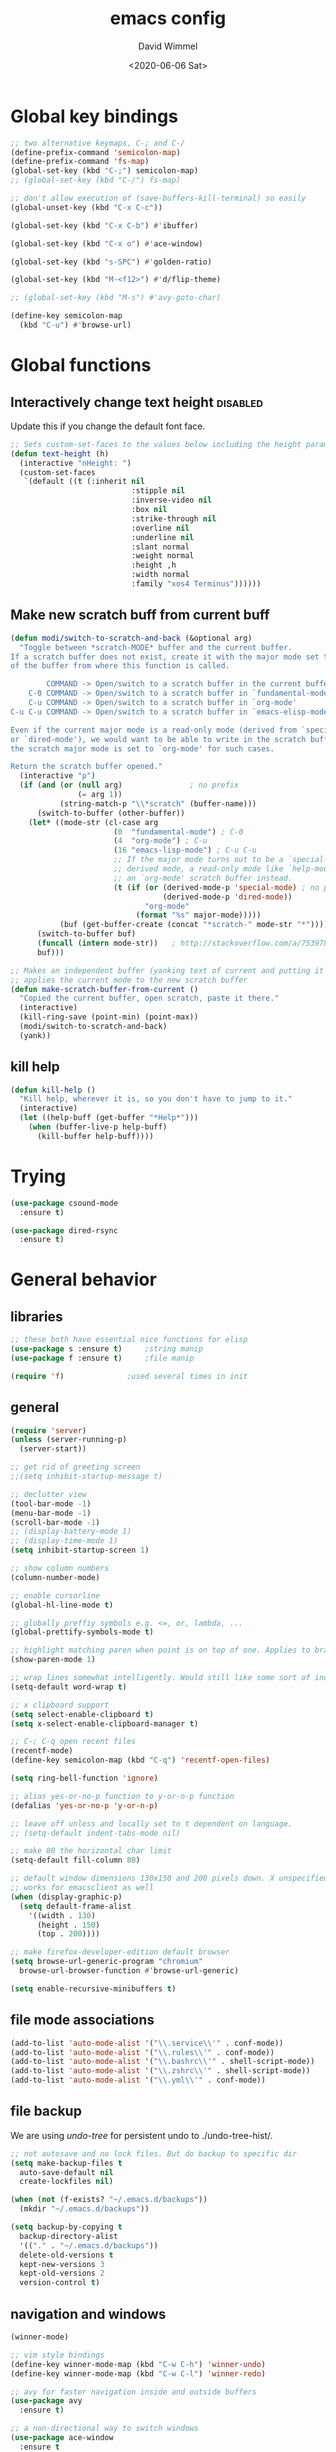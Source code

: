 #+TITLE: emacs config
#+AUTHOR: David Wimmel
#+DATE: <2020-06-06 Sat>
#+LANGUAGE: en

* TODO remind                                                      :noexport:
- [ ] *get evil-mode to work with grep*
- [ ] figure out why org isn't working with xdg-open
- [ ] fix dired-collapse-mode from breaking j -> dired-goto-file
- [ ] fix the shitty man prompt. make it so different manuals are expanded in
  the first selection and it doesn't drop down to another selection list e.g:
  - malloc(1)
  - malloc(3)
  - malloc(3p) ...
- [ ] something better than irony for c/c++
- [ ] make all shell execs static (i.e. save contents to file and load that file.)
- [ ] figure out how to make `counsel-ag' better. Like toggling hidden files for
  instance. Look at `counsel-ag-base-command' and (man "ag")
- [ ] fix the eshring bugs, mainly the dired-do-async-command not killing buffer
* Global key bindings
#+BEGIN_SRC emacs-lisp
  ;; two alternative keymaps, C-; and C-/
  (define-prefix-command 'semicolon-map)
  (define-prefix-command 'fs-map)
  (global-set-key (kbd "C-;") semicolon-map)
  ;; (global-set-key (kbd "C-/") fs-map)

  ;; don't allow execution of (save-buffers-kill-terminal) so easily
  (global-unset-key (kbd "C-x C-c"))

  (global-set-key (kbd "C-x C-b") #'ibuffer)

  (global-set-key (kbd "C-x o") #'ace-window)

  (global-set-key (kbd "s-SPC") #'golden-ratio)

  (global-set-key (kbd "M-<f12>") #'d/flip-theme)

  ;; (global-set-key (kbd "M-s") #'avy-goto-char)

  (define-key semicolon-map
    (kbd "C-u") #'browse-url)
#+END_SRC
* Global functions
** Interactively change text height                                :disabled:
Update this if you change the default font face.
#+BEGIN_SRC emacs-lisp :tangle no
  ;; Sets custom-set-faces to the values below including the height param
  (defun text-height (h)
    (interactive "nHeight: ")
    (custom-set-faces
     `(default ((t (:inherit nil
                             :stipple nil
                             :inverse-video nil
                             :box nil
                             :strike-through nil
                             :overline nil
                             :underline nil
                             :slant normal
                             :weight normal
                             :height ,h
                             :width normal
                             :family "xos4 Terminus"))))))
#+END_SRC
** Make new scratch buff from current buff
#+BEGIN_SRC emacs-lisp
  (defun modi/switch-to-scratch-and-back (&optional arg)
    "Toggle between *scratch-MODE* buffer and the current buffer.
  If a scratch buffer does not exist, create it with the major mode set to that
  of the buffer from where this function is called.

          COMMAND -> Open/switch to a scratch buffer in the current buffer's major mode
      C-0 COMMAND -> Open/switch to a scratch buffer in `fundamental-mode'
      C-u COMMAND -> Open/switch to a scratch buffer in `org-mode'
  C-u C-u COMMAND -> Open/switch to a scratch buffer in `emacs-elisp-mode'

  Even if the current major mode is a read-only mode (derived from `special-mode'
  or `dired-mode'), we would want to be able to write in the scratch buffer. So
  the scratch major mode is set to `org-mode' for such cases.

  Return the scratch buffer opened."
    (interactive "p")
    (if (and (or (null arg)               ; no prefix
                 (= arg 1))
             (string-match-p "\\*scratch" (buffer-name)))
        (switch-to-buffer (other-buffer))
      (let* ((mode-str (cl-case arg
                         (0  "fundamental-mode") ; C-0
                         (4  "org-mode") ; C-u
                         (16 "emacs-lisp-mode") ; C-u C-u
                         ;; If the major mode turns out to be a `special-mode'
                         ;; derived mode, a read-only mode like `help-mode', open
                         ;; an `org-mode' scratch buffer instead.
                         (t (if (or (derived-mode-p 'special-mode) ; no prefix
                                    (derived-mode-p 'dired-mode))
                                "org-mode"
                              (format "%s" major-mode)))))
             (buf (get-buffer-create (concat "*scratch-" mode-str "*"))))
        (switch-to-buffer buf)
        (funcall (intern mode-str))   ; http://stackoverflow.com/a/7539787/1219634
        buf)))

  ;; Makes an independent buffer (yanking text of current and putting it in a new one)
  ;; applies the current mode to the new scratch buffer
  (defun make-scratch-buffer-from-current ()
    "Copied the current buffer, open scratch, paste it there."
    (interactive)
    (kill-ring-save (point-min) (point-max))
    (modi/switch-to-scratch-and-back)
    (yank))
#+END_SRC
** kill help
#+BEGIN_SRC emacs-lisp
  (defun kill-help ()
    "Kill help, wherever it is, so you don't have to jump to it."
    (interactive)
    (let ((help-buff (get-buffer "*Help*")))
      (when (buffer-live-p help-buff)
        (kill-buffer help-buff))))
#+END_SRC
* Trying
#+BEGIN_SRC emacs-lisp
  (use-package csound-mode
    :ensure t)

  (use-package dired-rsync
    :ensure t)
#+END_SRC
* General behavior
** libraries
#+BEGIN_SRC emacs-lisp
  ;; these both have essential nice functions for elisp
  (use-package s :ensure t)		;string manip
  (use-package f :ensure t)		;file manip

  (require 'f)				;used several times in init
#+END_SRC
** general
#+BEGIN_SRC emacs-lisp
  (require 'server)
  (unless (server-running-p)
    (server-start))

  ;; get rid of greeting screen
  ;;(setq inhibit-startup-message t)

  ;; declutter view
  (tool-bar-mode -1)
  (menu-bar-mode -1)
  (scroll-bar-mode -1)
  ;; (display-battery-mode 1)
  ;; (display-time-mode 1)
  (setq inhibit-startup-screen 1)

  ;; show column numbers
  (column-number-mode)

  ;; enable cursorline
  (global-hl-line-mode t)

  ;; globally preffiy symbols e.g. <=, or, lambda, ...
  (global-prettify-symbols-mode t) 

  ;; highlight matching paren when point is on top of one. Applies to braces, brackets, etc.
  (show-paren-mode 1)

  ;; wrap lines somewhat intelligently. Would still like some sort of indentation of wrapped line
  (setq-default word-wrap t)

  ;; x clipboard support
  (setq select-enable-clipboard t)
  (setq x-select-enable-clipboard-manager t)

  ;; C-; C-q open recent files
  (recentf-mode)
  (define-key semicolon-map (kbd "C-q") 'recentf-open-files)

  (setq ring-bell-function 'ignore)

  ;; alias yes-or-no-p function to y-or-n-p function
  (defalias 'yes-or-no-p 'y-or-n-p)

  ;; leave off unless and locally set to t dependent on language.
  ;; (setq-default indent-tabs-mode nil)

  ;; make 80 the horizontal char limit
  (setq-default fill-column 80)

  ;; default window dimensions 130x150 and 200 pixels down. X unspecified. This
  ;; works for emacsclient as well
  (when (display-graphic-p)
    (setq default-frame-alist
	  '((width . 130)
	    (height . 150)
	    (top . 200))))

  ;; make firefox-developer-edition default browser
  (setq browse-url-generic-program "chromium"
	browse-url-browser-function #'browse-url-generic)

  (setq enable-recursive-minibuffers t)
#+END_SRC
** file mode associations
#+BEGIN_SRC emacs-lisp
  (add-to-list 'auto-mode-alist '("\\.service\\'" . conf-mode))
  (add-to-list 'auto-mode-alist '("\\.rules\\'" . conf-mode))
  (add-to-list 'auto-mode-alist '("\\.bashrc\\'" . shell-script-mode))
  (add-to-list 'auto-mode-alist '("\\.zshrc\\'" . shell-script-mode))
  (add-to-list 'auto-mode-alist '("\\.yml\\'" . conf-mode))
#+END_SRC
** file backup
We are using [[undo-tree][undo-tree]] for persistent undo to ./undo-tree-hist/.

#+BEGIN_SRC emacs-lisp
  ;; not autosave and no lock files. But do backup to specific dir
  (setq make-backup-files t
	auto-save-default nil
	create-lockfiles nil)

  (when (not (f-exists? "~/.emacs.d/backups"))
	(mkdir "~/.emacs.d/backups"))

  (setq backup-by-copying t
	backup-directory-alist
	'(("." . "~/.emacs.d/backups"))
	delete-old-versions t
	kept-new-versions 3
	kept-old-versions 2
	version-control t)
#+END_SRC
** navigation and windows
#+BEGIN_SRC emacs-lisp
  (winner-mode)

  ;; vim style bindings
  (define-key winner-mode-map (kbd "C-w C-h") 'winner-undo)
  (define-key winner-mode-map (kbd "C-w C-l") 'winner-redo)

  ;; avy for faster navigation inside and outside buffers
  (use-package avy
    :ensure t)

  ;; a non-directional way to switch windows
  (use-package ace-window
    :ensure t
    :init
    (setq aw-keys '(?h ?j ?k ?l ?a ?s ?d ?f)))

  ;resizes windows to the golden ratio
  (use-package golden-ratio
    :ensure t)
#+END_SRC
** etc
#+BEGIN_SRC emacs-lisp
  ;; (use-package markdown-mode
  ;;   :ensure t
  ;;   :mode (("README\\.md\\'" . gfm-mode)
  ;;          ("\\.md\\'" . markdown-mode)
  ;;          ("\\.markdown\\'" . markdown-mode))
  ;;   :init
  ;;   (setq markdown-command "pandoc -s --quiet"))
#+END_SRC
** fonts                                                           :disabled:
#+BEGIN_SRC emacs-lisp :tangle no
  (custom-set-faces
   '(default ((t (:inherit nil
			   :stipple nil
			   :inverse-video nil
			   :box nil
			   :strike-through nil
			   :overline nil
			   :underline nil
			   :slant normal
			   :weight normal
			   :height 50
			   :width normal
			   :family "xos4 Terminus")))))
  (require 'org)
  ;; terminus doens't have italics or bold
  (add-to-list 'org-emphasis-alist
	      '("*" . ((t (:background "yellow" :foreground "black"))))) ;org bold
  (add-to-list 'org-emphasis-alist
	      '("~" . ((t (:background "black" :foreground "green"))))) ;org code
#+END_SRC
** visual
#+BEGIN_SRC emacs-lisp
  (use-package diminish
    :ensure t)

  ;; reminds you of common commands formable from key prefixes when you type
  (use-package which-key
    :ensure t
    :config
    (which-key-mode)
    (diminish 'which-key-mode)
    :after
    (diminish))

  ;; easily see cursor
  (use-package beacon
    :ensure t
    :config
    (beacon-mode 1)
    (diminish 'beacon-mode)
    :after (diminish))

  (use-package rainbow-delimiters
    :ensure t
    :init
    (add-hook 'prog-mode-hook #'rainbow-delimiters-mode))

  (use-package rainbow-mode
    :ensure t)

  ;; (use-package gruvbox-theme :ensure t)
  ;; (use-package modus-operandi-theme :ensure t :config (load-theme 'modus-operandi t))
  ;; (use-package modus-vivendi-theme :ensure t)

  ;; (add-to-list 'custom-theme-load-path "~/.emacs.d/themes/gruvbox")

  (require 'better-theme-switching)
  (d/make-theme light-theme 'leuven
		;; blue and white ivy selection
		(custom-set-faces '(ivy-current-match ((((class color) (background light))
							(:background "#1a4b77" :foreground "white" :extend t))
						       (((class color) (background dark))
							(:background "#65a7e2" :foreground "black" :extend t)))))
		(mapc #'disable-theme custom-enabled-themes) ;disable all themes currently enabled
		(setq theme-state 'light)			   ;for use by `d/flip-theme'
		(message "==loaded light theme")
		)

  (d/make-theme dark-theme 'spacemacs-dark
		(custom-set-faces
		 ;; bright green ivy selection
		 '(ivy-current-match ((t (:foreground "chartreuse3" :underline t :weight bold)))))

		(mapc #'disable-theme custom-enabled-themes)
		(setq theme-state 'dark)
		(message "==loaded dark theme")
		)
  (d/load-theme dark-theme)
#+END_SRC
* TODO Mode specific
** langs
*** C,C++,Objective-C
In order to get the irony c/c++ completion server to work, you'll need to run M-x
irony-install-server. This runs a cmake command on a file in ./elpa/company-<version>. In order for
this command to succeed, you will need the following packages:
- *clang* (pacman: extra/clang)
- *llvm* (pacman: extra/llvm)
- *cmake*, obviously (pacman: extra/cmake, extra/extra-cmake-modules)
You'll can tell if it's working by making a basic struct, x. Declare a variable, v, of type x. Then
literally type "v." to begin referencing a member of v. You should see a popup like below showing
all the members of x and their type.

k.
 +----------------------------+
 | memb -> unsigned char [10] |
 | memb2 -> unsigned char     |
 +----------------------------+
#+BEGIN_SRC emacs-lisp :noweb yes
  ;; C, C++, Objective-C completion
  ;; this takes care of loading the irony server as well. It integrates with
  ;; company
  (use-package company-irony
    :ensure t
    :after (company)
    :config
    (require 'irony)
    (add-hook 'c++-mode-hook #'irony-mode)
    ;; (add-hook 'c-mode-hook #'irony-mode)
    (add-hook 'objc-mode-hook #'irony-mode)
    (add-hook 'irony-mode-hook #'irony-cdb-autosetup-compile-options)
    (add-to-list 'company-backends #'company-irony))

  ;; eldoc support in c modes
  (use-package irony-eldoc
    :ensure t
    :after (company-irony)
    :config (add-hook 'irony-mode-hook #'irony-eldoc))

  ;; (add-hook 'c-mode-hook
	    ;; #'irony-mode)


  <<fs-c-mode-map>>

  (add-hook 'c-mode-hook
	    #'(lambda ()
		(local-set-key (kbd "C-x u") nil) ;don't overwrite this
		(local-set-key (kbd "C-/") fs-c-mode-map)
		))

  ;; (setq c-default-style "k&r")
  (require 'cc-vars)
  (push '(c-mode . "k&r") c-default-style)
#+END_SRC

Custom keymap for c-mode. Use local-set-key to bind a prefix key from c-mode-hook to this.
#+NAME: fs-c-mode-map
#+BEGIN_SRC emacs-lisp :tangle no
  (defvar fs-c-mode-map
    (let ((map (make-sparse-keymap)))
      (set-keymap-parent map fs-map)
      map)
    "Overrides `fs-map' in c-mode buffers")
  (define-prefix-command 'fs-c-mode-map)

  ;; look up man page at point
  (define-key fs-c-mode-map (kbd "C-h") #'man-follow) ; C-/ C-h for man follow

#+END_SRC
*** web
#+BEGIN_SRC emacs-lisp
  (use-package web-mode
    :ensure t
    :config
    (add-to-list 'auto-mode-alist '("\\.phtml\\'" . web-mode))
    (add-to-list 'auto-mode-alist '("\\.tpl\\.php\\'" . web-mode))
    (add-to-list 'auto-mode-alist '("\\.[agj]sp\\'" . web-mode))
    (add-to-list 'auto-mode-alist '("\\.as[cp]x\\'" . web-mode))
    (add-to-list 'auto-mode-alist '("\\.erb\\'" . web-mode))
    (add-to-list 'auto-mode-alist '("\\.ejs\\'" . web-mode))
    (add-to-list 'auto-mode-alist '("\\.mustache\\'" . web-mode))
    (add-to-list 'auto-mode-alist '("\\.djhtml\\'" . web-mode))
    (add-to-list 'auto-mode-alist '("\\.html?\\'" . web-mode))

    (setq web-mode-markup-indent-offset 2)
    (setq web-mode-css-indent-offset 2)
    (setq web-mode-code-indent-offset 2))

  (use-package company-web
    :ensure t
    :after (company web-mode)
    :config
    (add-to-list 'company-backends #'company-web-html)
    ;; (add-hook 'html-mode #'company-web-html)
    (define-key web-mode-map (kbd "C-c C-.") 'company-web-html)
    (add-to-list 'company-backends #'company-css)
    )


  ;; (add-hook 'html-mode-hook
  ;;           #'(lambda ()
  ;;               (define-key html-mode-map
  ;;                 (kbd "C-c C-.")
  ;;                 #'company-web-html)))
#+END_SRC
*** CL
#+BEGIN_SRC emacs-lisp
  ;; (use-package slime-company
  ;;   :ensure t)
  (add-hook 'slime-mode-hook
            #'(lambda ()
                (setq-local fill-column 100)))
#+END_SRC
*** csharp
#+BEGIN_SRC emacs-lisp
  (use-package omnisharp :ensure t
    :config
    (add-hook 'csharp-mode-hook #'omnisharp)
    (require 'company)
    (add-to-list 'company-backends #'company-omnisharp)
    (add-hook 'csharp-mode-hook #'flycheck-mode)
    (add-hook 'csharp-mode-hook #'eldoc-mode)

    (require 'csharp-mode)
    (define-key csharp-mode-map (kbd "M-.") #'omnisharp-go-to-definition)
    :after (company))
#+END_SRC
*** python                                                         :disabled:
Need to run, M-x jedi:install-server.
This depends on:
- *virtualenv* (pacman: extra/python-virtualenv)
#+BEGIN_SRC emacs-lisp :tangle no
  ;; autocompletion backend for python
  ;; (use-package company-jedi
  ;;   :ensure t
  ;;   :after (company)
  ;;   :config
  ;;   (add-to-list 'company-backends #'company-jedi)
  ;;   (add-hook 'python-mode-hook #'jedi-mode))

  ;; (use-package pydoc
  ;;   :ensure t
  ;;   :after (company-jedi))


  (add-hook 'python-mode-hook
	    #'(lambda ()
		(push '("lambda" . λ) prettify-symbols-alist)
		(push '(">=" . ≥) prettify-symbols-alist)
		(push '("<=" . ≤) prettify-symbols-alist)))
#+END_SRC
*** js                                                             :disabled:
#+BEGIN_SRC emacs-lisp :tangle no
  (use-package js2-mode
    :ensure t
    :config
    (add-to-list 'auto-mode-alist '("\\.js\\'" . js2-mode))
    (add-to-list 'interpreter-mode-alist '("node" . js2-mode)))
#+END_SRC
** blimp
#+BEGIN_SRC emacs-lisp
  (use-package blimp :ensure t
    :config
    (add-hook 'image-minor-mode-hook 'blimp-mode))
#+END_SRC
** company
#+BEGIN_SRC emacs-lisp :noweb yes
  ;; in buffer completion framework
  (use-package company
    :ensure t
    :config
    (define-key company-active-map (kbd "C-n") 'company-select-next)
    (define-key company-active-map (kbd "C-p") 'company-select-previous)
    ;; C-; C-/ - force company mode file path completion
    (define-key semicolon-map
      (kbd "C-/")
      #'company-files)

    (global-company-mode 1)
    (diminish 'company-mode)
    :after (diminish))

  (setq company-dabbrev-downcase nil) ;otherwise completion is downcase for plaintext
  (setq company-minimum-prefix-length 3)
  (setq company-tooltip-limit 15)
  ;; if idle delay is non-nil, tramp will hang a lot.
  (setq company-default-idle-delay 0.05)
  (setq company-idle-delay company-default-idle-delay)
  (require 'company)

  (defun toggle-company-idle-delay ()
    (interactive)
    (message "Company Idle Delay %s"
             (propertize (format "%s"
                                 (if company-idle-delay
                                     (setq company-idle-delay nil)
                                   (setq company-idle-delay company-default-idle-delay)))
                         'face '(:foreground "#00FFFF"))))
#+END_SRC
** ivy
#+BEGIN_SRC emacs-lisp
  (use-package ivy
    :ensure t
    :config
    (ivy-mode 1)
    (setq ivy-height 32)                  ;32 candidates
    (global-set-key (kbd "C-x b") #'ivy-switch-buffer)
    (global-set-key (kbd "C-c C-r") #'ivy-resume)

    (setq ivy-use-virtual-buffers t)

    (diminish 'ivy-mode)
    :after (diminish))
#+END_SRC
** swiper
#+BEGIN_SRC emacs-lisp
  (use-package swiper
    :ensure t
    :config
    (setq ivy-use-group-face-if-no-groups nil) ;weird error if you don't do this
    :after (ivy))
#+END_SRC
** counsel
Various completion functions using ivy
#+BEGIN_SRC emacs-lisp
  (use-package counsel
    :ensure t
    :config
    (setq counsel-find-file-at-point t)
    (global-set-key (kbd "C-x C-f") #'counsel-find-file)
    (global-set-key (kbd "M-x") #'counsel-M-x)
    (global-set-key (kbd "C-h v") #'counsel-describe-variable)
    (global-set-key (kbd "C-h f") #'counsel-describe-function)
    (global-set-key (kbd "C-h l") #'counsel-find-library)
    (global-set-key (kbd "C-h S") #'counsel-info-lookup-symbol)
    (global-set-key (kbd "C-s") #'counsel-grep-or-swiper)
    (global-set-key (kbd "C-x r b") #'counsel-bookmark)
    (global-set-key (kbd "C-x r i") #'counsel-register)

    (define-key semicolon-map
      (kbd "C-s") #'counsel-ag)
    (define-key semicolon-map
      (kbd "C-f") #'counsel-fzf)
    :after (ivy swiper))
#+End_SRC
** dired
#+BEGIN_SRC emacs-lisp :noweb yes
  (setq dired-listing-switches "-al --human-readable")

  ;; additional dired functionality. Comes with emacs
  (require 'dired-x)

  ;; collapses dirs having only 1 item, but still displays the collapsed dir so
  ;; that you can see the full relative path
  ;; TODO: this breaks 'j' -> `dired-goto-file' functionality for collapsed dirs
  ;; (use-package dired-collapse
    ;; :ensure t
    ;; :config (add-hook 'dired-mode-hook #'dired-collapse-mode))

  (use-package dired-quick-sort
    :ensure t
    :config (dired-quick-sort-setup))     ;binds S to hyrda sort dispatcher

  (setq dired-dwim-target t)

  ;; (setq dired-omit-mode t)                ;this hides .elc among others

  ;; simple function to toggle display of dotfiles in dired
  (defun dired-dotfiles-toggle ()
    "Show/hide dot-files"
    (interactive)
    (when (equal major-mode 'dired-mode)
      (if (or (not (boundp 'dired-dotfiles-show-p)) dired-dotfiles-show-p) ; if currently showing
	  (progn 
	    (set (make-local-variable 'dired-dotfiles-show-p) nil)
	    (message "h")
	    (dired-mark-files-regexp "^\\\.")
	    (dired-do-kill-lines))
	(progn (revert-buffer) ; otherwise just revert to re-show
	       (set (make-local-variable 'dired-dotfiles-show-p) t)))))

  <<dired-keybindings>>

  (add-hook 'dired-mode-hook
	    #'(lambda ()
		(local-set-key (kbd "C-/") fs-dired-mode-map)))
#+END_SRC

#+NAME: dired-keybindings
#+BEGIN_SRC emacs-lisp :tangle no
  (defvar fs-dired-mode-map
    (let ((map (make-sparse-keymap)))
      (set-keymap-parent map fs-map)
      map)
    "Overrides `fs-map' in dired-mode buffers")
  (define-prefix-command 'fs-dired-mode-map)

  (define-key fs-dired-mode-map (kbd "C-d") #'dired-dotfiles-toggle)
#+END_SRC
** doc-view
#+BEGIN_SRC emacs-lisp
  (setq doc-view-resolution 300)

  ;; for viwing pdfs and other things. NOTE, pdf-tools-install only installs when
  ;; not already installed, so this is fine.
  ;; TODO: for some reason, pdf-tool-install was breaking (doc-view-toggle-display)
  ;; (use-package pdf-tools
    ;; :ensure t
    ;; :config
    ;; (pdf-tools-install)
    ;; )
#+END_SRC
** eldoc
#+BEGIN_SRC emacs-lisp
  (setq global-eldoc-mode t)
  (setq eldoc-idle-delay 0.05)        ;reduce time it takes for eldoc to pop up
  (setq eldoc-print-after-edit nil)   ;documentation is show even when not editing
  (setq irony-eldoc-use-unicode nil)  ;OFF: use ∷ and ⇒ instead of :: and =>

  (custom-set-faces
   '(eldoc-highlight-function-argument ((t (:inherit bold
						     :foreground "#98971a"
						     :height 1.3)))))
#+END_SRC
** TODO eshell
*** main
#+BEGIN_SRC emacs-lisp
  (add-hook 'eshell-mode-hook
	    #'(lambda ()
		;; don't auto complete with company
		(setq-local company-idle-delay nil)
		;; use default completion instead of pcomplete
		;; (define-key eshell-mode-map (kbd "<tab>") #'completion-at-point)
		))
  (setq eshell-prefer-lisp-functions nil)

  ; tab completion in eshell
  (setq eshell-cmpl-cycle-completions nil)

  ;; more quickly traverse to parent directories with regexp match over ../../../../
  (use-package eshell-up
    :ensure t)
#+END_SRC
*** eshell-ring
#+BEGIN_SRC emacs-lisp
  (require 'eshell-ring)
  (global-eshring-mode 1)
#+END_SRC
*** eshell-mods
#+BEGIN_SRC emacs-lisp :noweb yes
  (require 'eshell-mods)

  (setq eshell-aliases-source "~/.zshrc")

  (defun write-eshell-aliases () 
    (interactive)
    (f-write (eshell-parse-aliases eshell-aliases-source
				   '(("ls" . ("--classify"
					      "--color=[[:word:]]+"))
				     ("top" . nil))
				   ;; "alias top (helm-top)"
				   "alias up eshell-up $1"
				   "alias pk eshell-up-peek $1")
	     'utf-8 eshell-aliases-file))
#+END_SRC
*** TODO eshell completion
*SLOW* This adds about 3 seconds to startup because of all the shell commands. Maybe we should
cache? From https://www.emacswiki.org/emacs/EshellCompletion. Fixes eshell's noncompletion of
sub-commands
#+BEGIN_SRC emacs-lisp
  ;;;; sudo completion
  (defun pcomplete/sudo ()
    "Completion rules for the `sudo' command."
    (let ((pcomplete-ignore-case t))
      (pcomplete-here (funcall pcomplete-command-completion-function))
      (while (pcomplete-here (pcomplete-entries)))))

  ;;;; systemctl completion
  (defcustom pcomplete-systemctl-commands
    '("disable" "enable" "status" "start" "restart" "stop" "reenable"
      "list-units" "list-unit-files")
    "p-completion candidates for `systemctl' main commands"
    :type '(repeat (string :tag "systemctl command"))
    :group 'pcomplete)

  (defvar pcomplete-systemd-units
    (split-string
     (shell-command-to-string
      "(systemctl list-units --all --full --no-legend;systemctl list-unit-files --full --no-legend)|while read -r a b; do echo \" $a\";done;"))
    "p-completion candidates for all `systemd' units")

  (defvar pcomplete-systemd-user-units
    (split-string
     (shell-command-to-string
      "(systemctl list-units --user --all --full --no-legend;systemctl list-unit-files --user --full --no-legend)|while read -r a b;do echo \" $a\";done;"))
    "p-completion candidates for all `systemd' user units")

  (defun pcomplete/systemctl ()
    "Completion rules for the `systemctl' command."
    (pcomplete-here (append pcomplete-systemctl-commands '("--user")))
    (cond ((pcomplete-test "--user")
	   (pcomplete-here pcomplete-systemctl-commands)
	   (pcomplete-here pcomplete-systemd-user-units))
	  (t (pcomplete-here pcomplete-systemd-units))))

  ;;;; man completion
  (defvar pcomplete-man-user-commands
    (split-string
     (shell-command-to-string
      "apropos -s 1,3 .|while read -r a b; do echo \" $a\";done;"))
    "p-completion candidates for `man' command")

  (defun pcomplete/man ()
    "Completion rules for the `man' command."
    (pcomplete-here pcomplete-man-user-commands))

  (shell-command-to-string "man man")
#+END_SRC

** shell
#+BEGIN_SRC emacs-lisp
  (add-hook 'shell-mode-hook
            #'(lambda ()
                ;; don't use company for auto completion
                (setq-local company-idle-delay nil)))
#+END_SRC
** undo-tree
#+BEGIN_SRC emacs-lisp
  (use-package undo-tree
    :load-path "~/.emacs.d/undo-tree/"
    :ensure t
    :init
    (when (not (f-exists? "~/.emacs.d/undo-tree-hist"))
      (mkdir "~/.emacs.d/undo-tree-hist"))
    :config
    (global-undo-tree-mode 1)

    (defalias #'redo #'undo-tree-redo)
    (defalias #'undo #'undo-tree-undo)

    ;; sets directory where persistent undo history is stored
    (setq undo-tree-history-directory-alist
          '(("." . "~/.emacs.d/undo-tree-hist")))
    (setq undo-tree-auto-save-history t)
    (setq undo-tree-visualizer-diff t)
    (setq undo-tree-visualizer-timestamps t)

    ;; evil provides bindings for these, so they're unnecessary
    (define-key undo-tree-map (kbd "C-/") nil)
    (define-key undo-tree-map (kbd "C-_") nil)
    (define-key undo-tree-map (kbd "M-_") nil)
    (diminish 'undo-tree-mode)
    :after (diminish))
#+END_SRC
** evil
#+BEGIN_SRC emacs-lisp
  (require 'evil-numbers)

  (use-package evil
    :ensure t
    :init
    (setq evil-want-C-u-scroll t  ;set C-u to function as scroll up in evil mode
	  evil-want-C-i-jump nil  ;this should fix issues with evil tabbing in org
	  evil-want-fine-undo t   ;finer granularity for undo
	  evil-want-Y-yank-to-eol t   ;Y yanks to eol instead of stupid whole line
	  ;; evil-want-minibuffer t
	  )
    ;; Normally bound to `upcase-word', but evil provides gUaw and
    ;; `universal-argument' is more important
    (global-set-key (kbd "M-u") #'universal-argument)
    :config
    (evil-mode 1)
    (setq evil-echo-state nil) ;turn off -- INSERT --, -- VISUAL --, because it ruins eldoc.

    ;; INSERT STATE
    ;; escape from insert state with M-i
    (define-key evil-insert-state-map
      (kbd "M-i") #'evil-normal-state)
    (define-key evil-insert-state-map
      (kbd "C-o") nil)
    ;; VISUAL STATE
    (define-key evil-visual-state-map
      (kbd "M-i") #'evil-normal-state)
    ;; NORMAL STATE
    ;; set vimish-fold-avy as default action for zf
    (define-key evil-normal-state-map
      (kbd "zf") #'vimish-fold-avy)
    (define-key evil-normal-state-map
      (kbd "M-a") #'evil-avy-goto-line)
    (define-key evil-normal-state-map
      (kbd "M-i") #'evil-normal-state-map)
    ;; don't overwrite `xref-find-definitions'
    (define-key evil-normal-state-map
      (kbd "M-.") nil)
    ;; evil-numbers increment and decrement functionality
    (define-key evil-normal-state-map
      (kbd "C-c C-=") #'evil-numbers/inc-at-pt)
    (define-key evil-normal-state-map
      (kbd "C-c +") #'evil-numbers/inc-at-pt)
    (define-key evil-normal-state-map
      (kbd "C-c C--") #'evil-numbers/dec-at-pt)
    ;; MOTION STATE
    ;; have already redefined C-u to `evil-scroll-page-up'
    (define-key evil-motion-state-map
      (kbd "C-b") nil)

    ;; tell evil to not run in these modes
    (nconc evil-emacs-state-modes
	   '(dired-mode)
	   '(image-mode)
	   '(ivy-occur-mode)
	   '(epa-key-list-mode epa-key-mode epa-info-mode) ;easy pgp
	   )

    ;; force nomral evil state in these modes
    (require 'ivy)
    (setq evil-normal-state-modes
	  '(
	    grep-mode			;so we can use evil to edit with `wgrep'
	    ivy-occur-grep-mode		;so the above works in counsel-ag too
	    ))

    :after (ivy))

  ;; vimish fold
  (use-package vimish-fold
    :ensure t)

  ;; evil keybindings to vimish fold zf, za, zd, &c
  (use-package evil-vimish-fold
    :ensure t
    :after (vimish-fold)
    :config
    (evil-vimish-fold-mode)
    (diminish 'evil-vimish-fold-mode)
    :after (diminish evil))
#+END_SRC
** flyspell
- ~[s~ -> goto previous flyspell error
- ~]s~ -> goto next flyspell error
- ~z=~ -> ispell-word
#+BEGIN_SRC emacs-lisp
  ;; auto start flyspell on non programming buffers
  (add-hook 'org-mode-hook #'flyspell-mode)
  (add-hook 'text-mode-hook #'flyspell-mode)

  (require 'flyspell)
  (define-key flyspell-mode-map (kbd "C-;") nil)
  (define-key flyspell-mode-map (kbd "C-M-i") nil)
  (define-key flyspell-mode-map (kbd "C-,") nil)
  (define-key flyspell-mode-map (kbd "C-c $") nil)

  ;; ;; so we need a hook
  ;; (add-hook 'flyspell-mode-hook
  ;;           #'(lambda ()
  ;;               (define-key flyspell-mode-map (kbd "C-;") nil)
  ;;               (define-key flyspell-mode-map (kbd "C-M-i") nil)
  ;;               (define-key flyspell-mode-map (kbd "C-,") nil)
  ;;               (define-key flyspell-mode-map (kbd "C-c $") nil)))

#+END_SRC
** gnuplot
#+BEGIN_SRC emacs-lisp
  (use-package gnuplot :ensure t)
#+END_SRC
** ido                                                             :disabled:
#+BEGIN_SRC emacs-lisp :tangle no
  (require 'ido)
  (require 'ido-hacks "~/.emacs.d/ido-hacks/ido-hacks")
  (ido-mode 1)
  (ido-hacks-mode)

  ;; friendship's over with helm.
  (setq ido-enable-flex-matching t
        ido-everywhere t
        ido-use-filename-at-point 'guess
        ido-create-new-buffer 'always
        ido-virtual-buffers t
        ido-max-window-height 0.25
        ido-show-dot-for-dired t          ;first item is always dired
        ido-use-url-at-point t)

  (setf (elt ido-decorations 2) "\n"
        (elt ido-decorations 3) "\n")

  ;; C-n/C-p for next/prev completion
  (define-key ido-common-completion-map (kbd "C-n") #'ido-next-match)
  (define-key ido-common-completion-map (kbd "C-p") #'ido-prev-match)

  ;; for ido in M-x
  (use-package smex
    :ensure t
    :config
    (global-set-key (kbd "M-x") #'smex))

  ;; also, consider using ivy.
#+END_SRC
** magit
#+BEGIN_SRC emacs-lisp
  (use-package magit
    :ensure t)
#+END_SRC
** org
*** hook
#+NAME:org-hook-vars
#+BEGIN_SRC emacs-lisp :tangle no
  ;; redefines org's definition of paragraph start and end to be compatible with
  ;; evil mode's notion of "a paragraph"
  (setq paragraph-start "\\|[ 	]*$"
	paragraph-separate "[ 	]*$")

  (setq fill-column 100)
#+END_SRC

#+NAME:org-hook-funs
#+BEGIN_SRC emacs-lisp :tangle no
  (defun org-insert-today ()
		"Inserts todays date in the following form <1969-12-31 Wed>"
		(interactive)
		(insert (format-time-string "<%Y-%m-%d %a>" (current-time))))

  (define-skeleton org-mode-html-header
    "Inserts skeleton fitting most org-mode files which export to HTML"
    ""
    (format "#+TITLE: %12s\n" (read-string "Title: "))
    "#+AUTHOR:\n"
    "#+EMAIL: nil\n"
    (format "#+DATE: %s\n" (format-time-string "<%Y-%m-%d %a>" (current-time)))
    "#+LANGUAGE: en"\n
    (if (y-or-n-p "Custom stylesheet?")
	(format "#+HTML_HEAD: <link rel='stylesheet' type='text/css' href='%s'\n%s\n"
		(file-relative-name (read-file-name "path: " ) default-directory)
		"#+OPTIONS: html-style:nil")
      "#+OPTIONS: html-style:t\n")
    "#+OPTIONS: toc:t"\n
    "#+OPTIONS: tex:t"\n
    "#+OPTIONS: html-postamble:nil"\n
    (let ((todo-kwords ""))
      (loop for kword in (cdar org-todo-keywords)
	    do (setq todo-kwords (s-concat todo-kwords " " kword)))
      (format "#+TODO: %s\n" todo-kwords))
    "#+PROPERTY: header-args :results output"\n
    "#+FILETAGS: :ex1:ex2:")
#+END_SRC

#+BEGIN_SRC emacs-lisp :noweb yes
  (add-hook 'org-mode-hook
	    (lambda ()
	      <<org-hook-vars>>
	      (auto-fill-mode 1) ;automatically break line at `current-fill-column'
	      <<org-hook-funs>>))
#+END_SRC

*** general
#+BEGIN_SRC emacs-lisp
  (define-key org-mode-map
    (kbd "C-c C-'")
    'org-babel-expand-src-block)

  (setq org-babel-python-command "python3")

  (org-babel-do-load-languages 'org-babel-load-languages
   '((python . t)
     (C . t)
     ;; (R . t)
     ;; (dot . t)
     (lisp . t)
     (shell . t)
     ;; (awk . t)
     ;; (sed . t)
     (emacs-lisp . t)
     ;; (sql . t)
     ;; (js . t)
     ))

  ;; sets where org-edit-special takes you (C-c ')
  (setq org-src-window-setup 'current-window)

  ;; function (org-show-block-all)
  ;; choose to hide or show blocks on startup
  (setq org-hide-block-startup nil)

  (setq org-todo-keywords
	'((sequence "TODO" "DOING" "DONE")))

  (setq org-todo-keyword-faces
	'(("DOING" . "yellow")))

  (setq org-startup-with-inline-images t)

  ;; don't confirm evaluation of src code block
  (setq org-confirm-babel-evaluate nil)

  ;; used by org to produce html files
  (use-package htmlize
    :ensure t)

  ;; emacs speaks statistics. Not exclusively for org, but this is where I'll use
  ;; it.
  ;; (use-package ess
    ;; :ensure t)

  ;; for drawing graphs. Will only really be used in org-mode
  ;; (use-package graphviz-dot-mode
    ;; :ensure t)
#+end_SRC
** restclient
#+BEGIN_SRC emacs-lisp
  (use-package restclient
    :ensure t
    :config
    (add-to-list 'auto-mode-alist '("\\.http\\'" . restclient-mode)))
#+END_SRC
** man
#+BEGIN_SRC emacs-lisp

  ;; man completion
  (defadvice man (before my-woman-prompt activate)
    (interactive (progn
		   (require 'woman)
		   (list (woman-file-name nil)))))
#+END_SRC
** SLIME
Superior Lisp Interaction Mode for Emacs
#+BEGIN_SRC emacs-lisp :noweb yes
  (use-package slime
    :ensure t)

  (defun set-inferior-lisp (name)
    (with-temp-buffer
      (let ((res (shell-command (format "which %s" name) (current-buffer)))
            (output (string-remove-suffix "\n" (buffer-string))))
        (if (= res 0)
            (message "SLIME: inferior lisp, %s, located at %s" name
                     (setq inferior-lisp-program output))
          (message "SLIME: tried to located inferior lisp, %s, but got the following error [%s]"
                   name output)))))

  (set-inferior-lisp "sbcl")

  ;; load "almost all of the popular contribs"
  ;; (setq slime-contribs '(slime-fancy slime-company))

  (slime-setup '(slime-fancy))

  (add-hook 'lisp-mode-hook #'slime-mode)
#+END_SRC
** tramp
#+BEGIN_SRC emacs-lisp
  (setq tramp-default-method "ssh")
#+END_SRC
** vlf
#+BEGIN_SRC emacs-lisp
  (use-package vlf :ensure t
    :config
    (require 'vlf-setup) ;when opening large file, gives a 'v' option for opening with vlf
    )
#+END_SRC
** grep
#+BEGIN_SRC emacs-lisp
  ;; writable `grep'. do a grep and edit it to apply those changes.
  ;; use with `rgrep' to modify multiple files recursively
  (use-package wgrep
    :ensure t)

  ;; wrapper around `ag'
  (use-package wgrep-ag
    :ensure t
    :after (wgrep))
#+END_SRC
** text editing
*** electric paren
#+BEGIN_SRC emacs-lisp
  (setq electric-pair-pairs '((?\( . ?\))
			      (?\[ . ?\])
			      (?\{ . ?\})
			      (?\" . ?\")))
  (electric-pair-mode t)
#+END_SRC
*** yasnippet
#+BEGIN_SRC emacs-lisp
  (use-package yasnippet
    :ensure t
    :config
    (require 'yasnippet)
    (yas-global-mode 1)
    (diminish 'yas-minor-mode)
    :after (diminish))
#+END_SRC
*** abbrevs                                                        :disabled:
#+BEGIN_SRC emacs-lisp :tangle no
  (read-abbrev-file "~/.emacs.d/abbrevs.el")
  (abbrev-mode 1)
#+END_SRC
* list packages
#+NAME: list packages
#+BEGIN_SRC emacs-lisp :results output exports :code :tangle no
  (dolist (x package-activated-list)
    (print (format "%s" x)))
#+END_SRC

#+RESULTS: list packages
#+begin_example

"ace-window"

"autothemer"

"avy"

"beacon"

"company-irony"

"company-web"

"company"

"counsel"

"csound-mode"

"diminish"

"dired-quick-sort"

"dired-rsync"

"eshell-up"

"evil-numbers"

"evil-vimish-fold"

"evil"

"golden-ratio"

"goto-chg"

"helm"

"helm-core"

"highlight"

"htmlize"

"hydra"

"irony-eldoc"

"irony"

"lv"

"magit"

"git-commit"

"multi"

"popup"

"powerline"

"rainbow-delimiters"

"rainbow-mode"

"restclient"

"shut-up"

"slime"

"macrostep"

"smex"

"spacemacs-theme"

"swiper"

"ivy"

"transient"

"undo-tree"

"use-package"

"bind-key"

"vimish-fold"

"f"

"dash"

"s"

"web-completion-data"

"web-mode"

"wgrep-ag"

"wgrep"

"which-key"

"with-editor"

"async"

"yasnippet"
#+end_example
